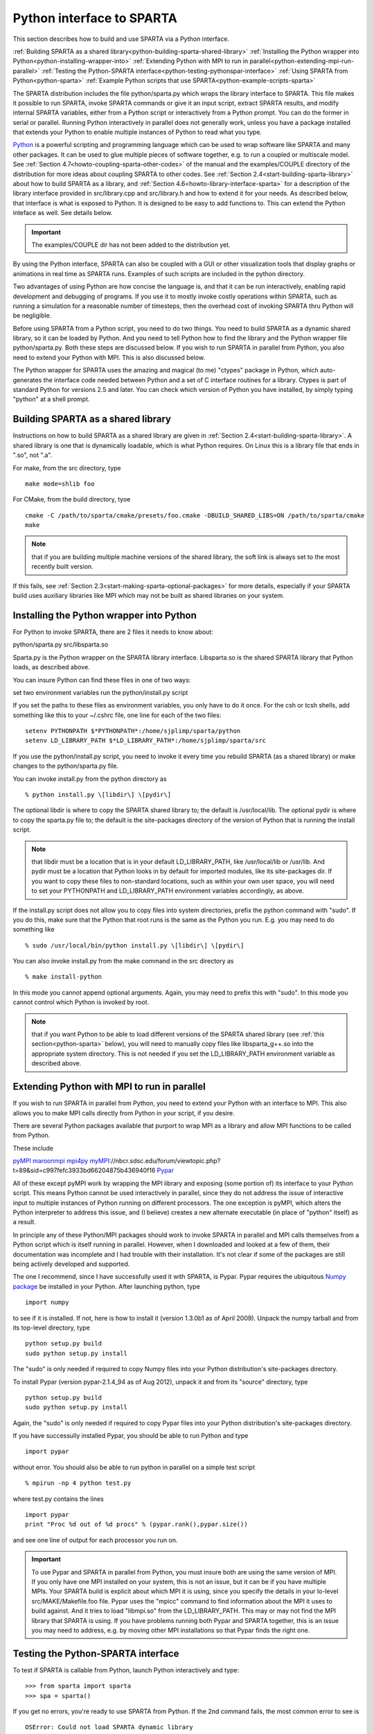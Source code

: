 

.. _python-interface-sparta:



##########################
Python interface to SPARTA
##########################




This section describes how to build and use SPARTA via a Python
interface.



:ref:`Building SPARTA as a shared library<python-building-sparta-shared-library>`
:ref:`Installing the Python wrapper into Python<python-installing-wrapper-into>`
:ref:`Extending Python with MPI to run in parallel<python-extending-mpi-run-parallel>`
:ref:`Testing the Python-SPARTA interface<python-testing-pythonspar-interface>`
:ref:`Using SPARTA from Python<python-sparta>`
:ref:`Example Python scripts that use SPARTA<python-example-scripts-sparta>`




The SPARTA distribution includes the file python/sparta.py which wraps
the library interface to SPARTA.  This file makes it possible to
run SPARTA, invoke SPARTA commands or give it an input script, extract
SPARTA results, and modify internal SPARTA variables, either from a
Python script or interactively from a Python prompt.  You can do the
former in serial or parallel.  Running Python interactively in
parallel does not generally work, unless you have a package installed
that extends your Python to enable multiple instances of Python to
read what you type.



`Python <http://www.python.org>`__ is a powerful scripting and programming
language which can be used to wrap software like SPARTA and many other
packages.  It can be used to glue multiple pieces of software
together, e.g. to run a coupled or multiscale model.  See :ref:`Section 4.7<howto-coupling-sparta-other-codes>` of the manual and the examples/COUPLE
directory of the distribution for more ideas about coupling SPARTA to
other codes.  See :ref:`Section 2.4<start-building-sparta-library>` about how
to build SPARTA as a library, and :ref:`Section 4.6<howto-library-interface-sparta>` for a description of the library
interface provided in src/library.cpp and src/library.h and how to
extend it for your needs.  As described below, that interface is what
is exposed to Python.  It is designed to be easy to add functions to.
This can extend the Python inteface as well.  See details below.



.. important::

  The examples/COUPLE dir has not been added to the
  distribution yet.


By using the Python interface, SPARTA can also be coupled with a GUI
or other visualization tools that display graphs or animations in real
time as SPARTA runs.  Examples of such scripts are included in the
python directory.



Two advantages of using Python are how concise the language is, and
that it can be run interactively, enabling rapid development and
debugging of programs.  If you use it to mostly invoke costly
operations within SPARTA, such as running a simulation for a
reasonable number of timesteps, then the overhead cost of invoking
SPARTA thru Python will be negligible.



Before using SPARTA from a Python script, you need to do two things.
You need to build SPARTA as a dynamic shared library, so it can be
loaded by Python.  And you need to tell Python how to find the library
and the Python wrapper file python/sparta.py.  Both these steps are
discussed below.  If you wish to run SPARTA in parallel from Python,
you also need to extend your Python with MPI.  This is also discussed
below.



The Python wrapper for SPARTA uses the amazing and magical (to me)
"ctypes" package in Python, which auto-generates the interface code
needed between Python and a set of C interface routines for a library.
Ctypes is part of standard Python for versions 2.5 and later.  You can
check which version of Python you have installed, by simply typing
"python" at a shell prompt.









.. _python-building-sparta-shared-library:



***********************************
Building SPARTA as a shared library
***********************************




Instructions on how to build SPARTA as a shared library are given in
:ref:`Section 2.4<start-building-sparta-library>`.  A shared library is one
that is dynamically loadable, which is what Python requires.  On Linux
this is a library file that ends in ".so", not ".a".



For make, from the src directory, type




::



   make mode=shlib foo




For CMake, from the build directory, tyoe




::



   cmake -C /path/to/sparta/cmake/presets/foo.cmake -DBUILD_SHARED_LIBS=ON /path/to/sparta/cmake
   make




.. note::

  that if you are building multiple machine
  versions of the shared library, the soft link is always set to the
  most recently built version.


If this fails, see :ref:`Section 2.3<start-making-sparta-optional-packages>` for more
details, especially if your SPARTA build uses auxiliary libraries like
MPI which may not be built as shared libraries on your system.






.. _python-installing-wrapper-into:



*****************************************
Installing the Python wrapper into Python
*****************************************




For Python to invoke SPARTA, there are 2 files it needs to know about:



python/sparta.py
src/libsparta.so




Sparta.py is the Python wrapper on the SPARTA library interface.
Libsparta.so is the shared SPARTA library that Python loads, as
described above.



You can insure Python can find these files in one of two ways:



set two environment variables
run the python/install.py script




If you set the paths to these files as environment variables, you only
have to do it once.  For the csh or tcsh shells, add something like
this to your ~/.cshrc file, one line for each of the two files:




::



   setenv PYTHONPATH $*PYTHONPATH*:/home/sjplimp/sparta/python
   setenv LD_LIBRARY_PATH $*LD_LIBRARY_PATH*:/home/sjplimp/sparta/src




If you use the python/install.py script, you need to invoke it every
time you rebuild SPARTA (as a shared library) or make changes to the
python/sparta.py file.



You can invoke install.py from the python directory as




::



   % python install.py \[libdir\] \[pydir\]




The optional libdir is where to copy the SPARTA shared library to; the
default is /usr/local/lib.  The optional pydir is where to copy the
sparta.py file to; the default is the site-packages directory of the
version of Python that is running the install script.



.. note::

  that libdir must be a location that is in your default
  LD_LIBRARY_PATH, like /usr/local/lib or /usr/lib.  And pydir must be a
  location that Python looks in by default for imported modules, like
  its site-packages dir.  If you want to copy these files to
  non-standard locations, such as within your own user space, you will
  need to set your PYTHONPATH and LD_LIBRARY_PATH environment variables
  accordingly, as above.


If the install.py script does not allow you to copy files into system
directories, prefix the python command with "sudo".  If you do this,
make sure that the Python that root runs is the same as the Python you
run.  E.g. you may need to do something like




::



   % sudo /usr/local/bin/python install.py \[libdir\] \[pydir\]




You can also invoke install.py from the make command in the src
directory as




::



   % make install-python




In this mode you cannot append optional arguments.  Again, you may
need to prefix this with "sudo".  In this mode you cannot control
which Python is invoked by root.



.. note::

  that if you want Python to be able to load different versions of
  the SPARTA shared library (see :ref:`this section<python-sparta>` below), you will
  need to manually copy files like libsparta_g++.so into the appropriate
  system directory.  This is not needed if you set the LD_LIBRARY_PATH
  environment variable as described above.





.. _python-extending-mpi-run-parallel:



********************************************
Extending Python with MPI to run in parallel
********************************************




If you wish to run SPARTA in parallel from Python, you need to extend
your Python with an interface to MPI.  This also allows you to
make MPI calls directly from Python in your script, if you desire.



There are several Python packages available that purport to wrap MPI
as a library and allow MPI functions to be called from Python.



These include



`pyMPI <http://pympi.sourceforge.net/>`__
`maroonmpi <http://code.google.com/p/maroonmpi/>`__
`mpi4py <http://code.google.com/p/mpi4py/>`__
`myMPI <http>`__://nbcr.sdsc.edu/forum/viewtopic.php?t=89&sid=c997fefc3933bd66204875b436940f16
`Pypar <http://code.google.com/p/pypar>`__




All of these except pyMPI work by wrapping the MPI library and
exposing (some portion of) its interface to your Python script.  This
means Python cannot be used interactively in parallel, since they do
not address the issue of interactive input to multiple instances of
Python running on different processors.  The one exception is pyMPI,
which alters the Python interpreter to address this issue, and (I
believe) creates a new alternate executable (in place of "python"
itself) as a result.



In principle any of these Python/MPI packages should work to invoke
SPARTA in parallel and MPI calls themselves from a Python script which
is itself running in parallel.  However, when I downloaded and looked
at a few of them, their documentation was incomplete and I had trouble
with their installation.  It's not clear if some of the packages are
still being actively developed and supported.



The one I recommend, since I have successfully used it with SPARTA, is
Pypar.  Pypar requires the ubiquitous `Numpy package <http://numpy.scipy.org>`__ be installed in your Python.  After
launching python, type




::



   import numpy




to see if it is installed.  If not, here is how to install it (version
1.3.0b1 as of April 2009).  Unpack the numpy tarball and from its
top-level directory, type




::



   python setup.py build
   sudo python setup.py install




The "sudo" is only needed if required to copy Numpy files into your
Python distribution's site-packages directory.



To install Pypar (version pypar-2.1.4_94 as of Aug 2012), unpack it
and from its "source" directory, type




::



   python setup.py build
   sudo python setup.py install




Again, the "sudo" is only needed if required to copy Pypar files into
your Python distribution's site-packages directory.



If you have successully installed Pypar, you should be able to run
Python and type




::



   import pypar




without error.  You should also be able to run python in parallel
on a simple test script




::



   % mpirun -np 4 python test.py




where test.py contains the lines




::



   import pypar
   print "Proc %d out of %d procs" % (pypar.rank(),pypar.size())




and see one line of output for each processor you run on.



.. important::

  To use Pypar and SPARTA in parallel from Python, you
  must insure both are using the same version of MPI.  If you only have
  one MPI installed on your system, this is not an issue, but it can be
  if you have multiple MPIs.  Your SPARTA build is explicit about which
  MPI it is using, since you specify the details in your lo-level
  src/MAKE/Makefile.foo file.  Pypar uses the "mpicc" command to find
  information about the MPI it uses to build against.  And it tries to
  load "libmpi.so" from the LD_LIBRARY_PATH.  This may or may not find
  the MPI library that SPARTA is using.  If you have problems running
  both Pypar and SPARTA together, this is an issue you may need to
  address, e.g. by moving other MPI installations so that Pypar finds
  the right one.





.. _python-testing-pythonspar-interface:



***********************************
Testing the Python-SPARTA interface
***********************************




To test if SPARTA is callable from Python, launch Python interactively
and type:




::



   >>> from sparta import sparta
   >>> spa = sparta()




If you get no errors, you're ready to use SPARTA from Python.  If the
2nd command fails, the most common error to see is




::



   OSError: Could not load SPARTA dynamic library




which means Python was unable to load the SPARTA shared library.  This
typically occurs if the system can't find the SPARTA shared library or
one of the auxiliary shared libraries it depends on, or if something
about the library is incompatible with your Python.  The error message
should give you an indication of what went wrong.



You can also test the load directly in Python as follows, without
first importing from the sparta.py file:




::



   >>> from ctypes import CDLL
   >>> CDLL("libsparta.so")




If an error occurs, carefully go thru the steps in :ref:`Section 2.4<start-building-sparta-library>` and above about building a shared
library and about insuring Python can find the necessary two files it
needs.



.. _python-test-sparta-serial:



Test SPARTA and Python in serial:
=================================




.. _python:








To run a SPARTA test in serial, type these lines into Python
interactively from the bench directory:




::



   >>> from sparta import sparta
   >>> spa = sparta()
   >>> spa.file("in.free")




Or put the same lines in the file test.py and run it as




::



   % python test.py




Either way, you should see the results of running the in.free
benchmark on a single processor appear on the screen, the same as if
you had typed something like:




::



   spa_g++ < in.free




You can also pass command-line switches, e.g. to set input script
variables, through the Python interface.



Replacing the "spa = sparta()" line above with




::



   spa = sparta("",**"-v","x","100","-v","y","100","-v","z","100"**)




is the same as typing




::



   spa_g++ -v x 100 -v y 100 -v z 100 < in.free




from the command line.



.. _python-test-sparta-parallel:



Test SPARTA and Python in parallel:
===================================









To run SPARTA in parallel, assuming you have installed the
`Pypar <http>`__://datamining.anu.edu.au/~ole/pypar package as discussed
above, create a test.py file containing these lines:




::



   import pypar
   from sparta import sparta
   spa = sparta()
   spa.file("in.free")
   print "Proc %d out of %d procs has" % (pypar.rank(),pypar.size()),lmp
   pypar.finalize()




You can then run it in parallel as:




::



   % mpirun -np 4 python test.py




and you should see the same output as if you had typed




::



   % mpirun -np 4 spa_g++ < in.lj




.. note::

  that if you leave out the 3 lines from test.py that specify Pypar
  commands you will instantiate and run SPARTA independently on each of
  the P processors specified in the mpirun command.  In this case you
  should get 4 sets of output, each showing that a SPARTA run was made
  on a single processor, instead of one set of output showing that
  SPARTA ran on 4 processors.  If the 1-processor outputs occur, it
  means that Pypar is not working correctly.


Also note that once you import the PyPar module, Pypar initializes MPI
for you, and you can use MPI calls directly in your Python script, as
described in the Pypar documentation.  The last line of your Python
script should be pypar.finalize(), to insure MPI is shut down
correctly.



.. _python-running-scripts:



Running Python scripts:
=======================









.. note::

  that any Python script (not just for SPARTA) can be invoked in
  one of several ways:



::



   % python foo.script
   % python -i foo.script
   % foo.script




The last command requires that the first line of the script be
something like this:




::



   #!/usr/local/bin/python 
   #!/usr/local/bin/python -i




where the path points to where you have Python installed, and requires
that you have made the script file executable:




::



   % chmod +x foo.script




Without the "-i" flag, Python will exit when the script finishes.
With the "-i" flag, you will be left in the Python interpreter when
the script finishes, so you can type subsequent commands.  As
mentioned above, you can only run Python interactively when running
Python on a single processor, not in parallel.









.. _python-sparta:



************************
Using SPARTA from Python
************************




The Python interface to SPARTA consists of a Python "sparta" module,
the source code for which is in python/sparta.py, which creates a
"sparta" object, with a set of methods that can be invoked on that
object.  The sample Python code below assumes you have first imported
the "sparta" module in your Python script, as follows:




::



   from sparta import sparta




These are the methods defined by the sparta module.  If you look
at the file src/library.cpp you will see that they correspond
one-to-one with calls you can make to the SPARTA library from a C++ or
C or Fortran program.




::



   spa = sparta()           # create a SPARTA object using the default libsparta.so library
   spa = sparta("g++")      # create a SPARTA object using the libsparta_g++.so library
   spa = sparta("",list)    # ditto, with command-line args, e.g. list = \["-echo","screen"\]
   spa = sparta("g++",list)





::



   spa.close()              # destroy a SPARTA object





::



   spa.file(file)           # run an entire input script, file = "in.lj"
   spa.command(cmd)         # invoke a single SPARTA command, cmd = "run 100"





::



   fnum = spa.extract_global(name,type) # extract a global quantity
   # name = "dt", "fnum", etc
   				     # type = 0 = int
   				     #        1 = double





::



   temp = spa.extract_compute(id,style,type) # extract value(s) from a compute
   # id = ID of compute
   					  # style = 0 = global data
   					  #	    1 = per particle data
   					  #	    2 = per grid cell data
   					  #	    3 = per surf element data
   					  # type = 0 = scalar
   					  #	   1 = vector
   					  #        2 = array





::



   var = spa.extract_variable(name,flag)  # extract value(s) from a variable
   	                               # name = name of variable
   				       # flag = 0 = equal-style variable
   				       #        1 = particle-style variable







.. important::

  Currently, the creation of a SPARTA object from within
  sparta.py does not take an MPI communicator as an argument.  There
  should be a way to do this, so that the SPARTA instance runs on a
  subset of processors if desired, but I don't know how to do it from
  Pypar.  So for now, it runs with MPI_COMM_WORLD, which is all the
  processors.  If someone figures out how to do this with one or more of
  the Python wrappers for MPI, like Pypar, please let us know and we
  will amend these doc pages.


.. note::

  that you can create multiple SPARTA objects in your Python
  script, and coordinate and run multiple simulations, e.g.



::



   from sparta import sparta
   spa1 = sparta()
   spa2 = sparta()
   spa1.file("in.file1")
   spa2.file("in.file2")




The file() and command() methods allow an input script or single
commands to be invoked.



The extract_global(), extract_compute(), and extract_variable()
methods return values or pointers to data structures internal to
SPARTA.



For extract_global() see the src/library.cpp file for the list of
valid names.  New names can easily be added.  A double or integer is
returned.  You need to specify the appropriate data type via the type
argument.



For extract_compute(), the global, per particle, per grid cell, or per
surface element results calulated by the compute can be accessed.
What is returned depends on whether the compute calculates a scalar or
vector or array.  For a scalar, a single double value is returned.  If
the compute or fix calculates a vector or array, a pointer to the
internal SPARTA data is returned, which you can use via normal Python
subscripting.  See :ref:`Section 6.4<howto-output-sparta-(stats,-dumps,>` of the
manual for a discussion of global, per particle, per grid, and per
surf data, and of scalar, vector, and array data types.  See the doc
pages for individual :ref:`computes<compute>` for a description of what
they calculate and store.



For extract_variable(), an :ref:`equal-style or particle-style variable<variable>` is evaluated and its result returned.



For equal-style variables a single double value is returned and the
group argument is ignored.  For particle-style variables, a vector of
doubles is returned, one value per particle, which you can use via
normal Python subscripting.






As noted above, these Python class methods correspond one-to-one with
the functions in the SPARTA library interface in src/library.cpp and
library.h.  This means you can extend the Python wrapper via the
following steps:



- Add a new interface function to src/library.cpp and src/library.h. 



- Rebuild SPARTA as a shared library.



- Add a wrapper method to python/sparta.py for this interface function.



- You should now be able to invoke the new interface function from a Python script.  Isn't ctypes amazing?











.. _python-example-scripts-sparta:



**************************************
Example Python scripts that use SPARTA
**************************************




There are demonstration Python scripts included in the python/examples
directory of the SPARTA distribution, to illustrate what is possible
when Python wraps SPARTA.



See the python/README file for more details.



